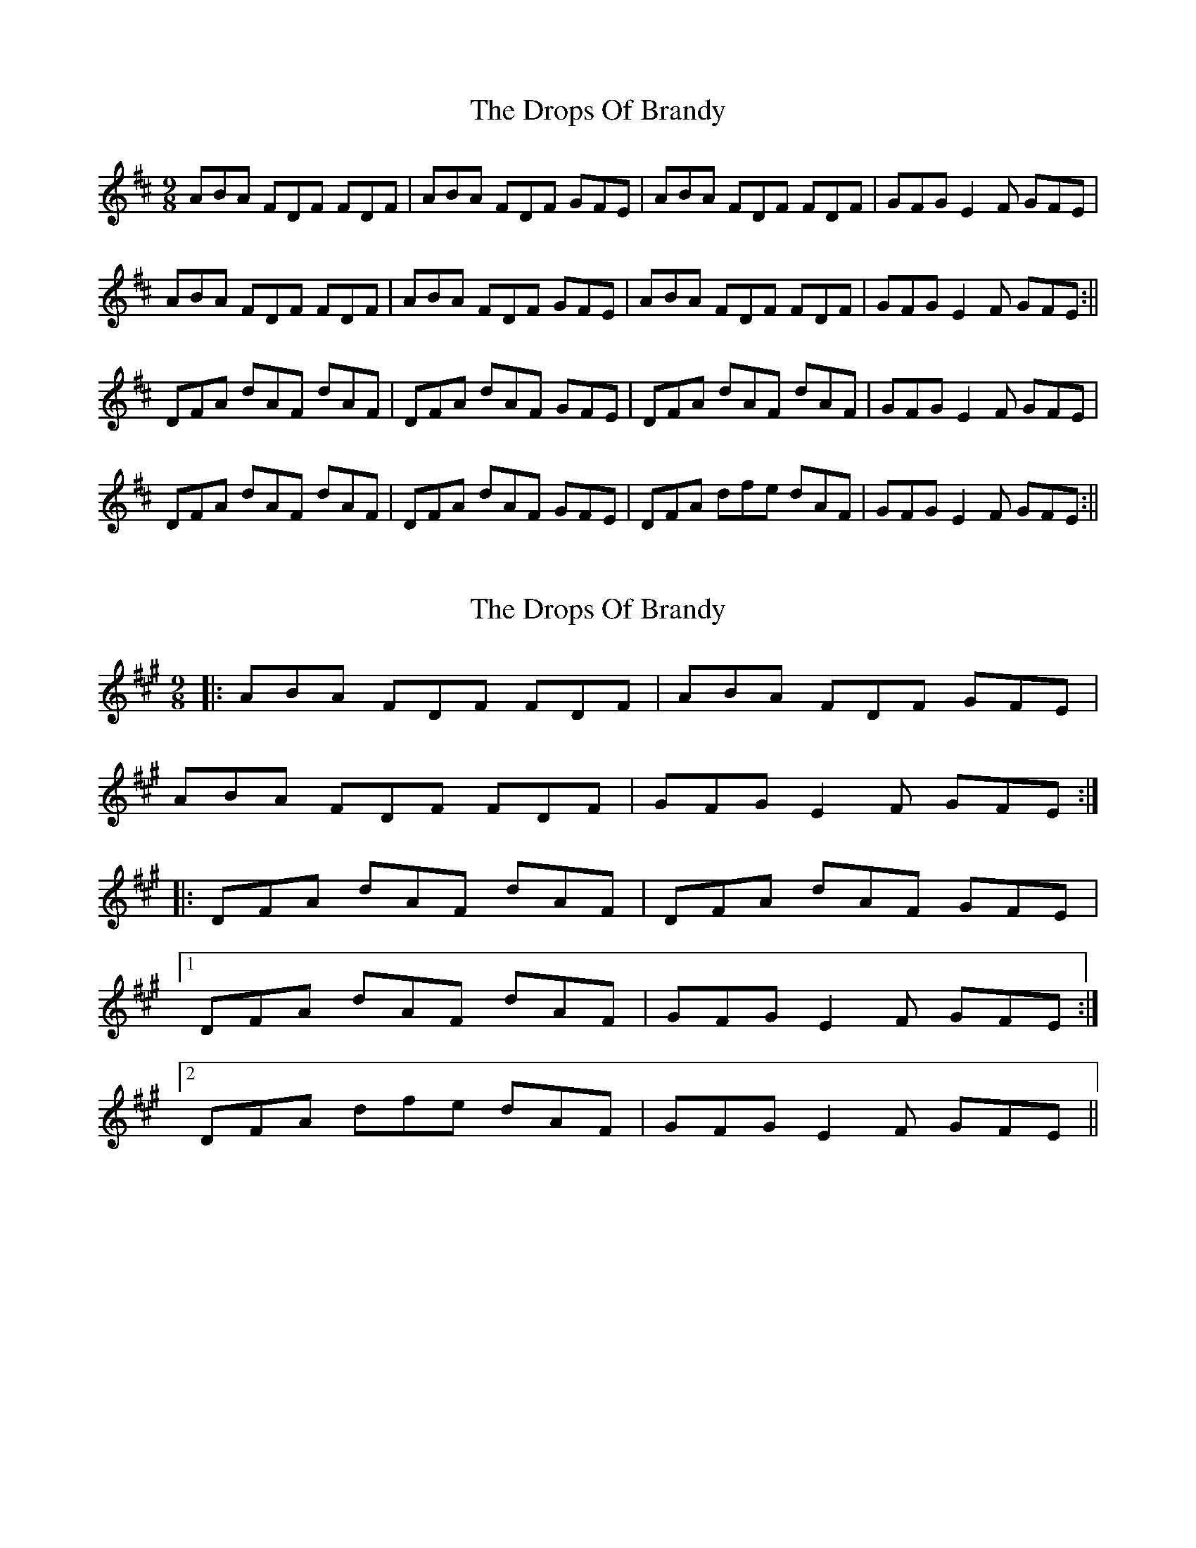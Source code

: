 X: 1
T: Drops Of Brandy, The
Z: Jdharv
S: https://thesession.org/tunes/388#setting388
R: slip jig
M: 9/8
L: 1/8
K: Dmaj
ABA FDF FDF|ABA FDF GFE|ABA FDF FDF|GFG E2 F GFE|
ABA FDF FDF|ABA FDF GFE|ABA FDF FDF|GFG E2 F GFE:||
DFA dAF dAF|DFA dAF GFE|DFA dAF dAF|GFG E2 F GFE|
DFA dAF dAF|DFA dAF GFE|DFA dfe dAF|GFG E2 F GFE:||
X: 2
T: Drops Of Brandy, The
Z: ceolachan
S: https://thesession.org/tunes/388#setting13220
R: slip jig
M: 9/8
L: 1/8
K: Amaj
|: ABA FDF FDF | ABA FDF GFE |
ABA FDF FDF | GFG E2 F GFE :|
|: DFA dAF dAF | DFA dAF GFE |
[1 DFA dAF dAF | GFG E2 F GFE :|
[2 DFA dfe dAF | GFG E2 F GFE ||
X: 3
T: Drops Of Brandy, The
Z: JACKB
S: https://thesession.org/tunes/388#setting25912
R: slip jig
M: 9/8
L: 1/8
K: Gmaj
|:ded BGB BGB|ded BGB c2A|ded BGB BGB|cBc A2 B cBA|
ded BGB BGB|ded BGB c2A|ded BGB BGB|cBc A2 B cBA||
|:GB/c/d gdB gdB|GB/c/d gdB cBA|GB/c/d gdB gdB|cBc A2 B cBA|
GB/c/d gdB gdB|GB/c/d gdB cBA|GB/c/d gba gdB|cBc A2 B cBA||
